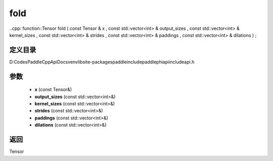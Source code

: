 .. _cn_api_paddle_experimental_fold:

fold
-------------------------------

..cpp: function::Tensor fold ( const Tensor & x , const std::vector<int> & output_sizes , const std::vector<int> & kernel_sizes , const std::vector<int> & strides , const std::vector<int> & paddings , const std::vector<int> & dilations ) ;


定义目录
:::::::::::::::::::::
D:\Codes\PaddleCppApiDocs\venv\lib\site-packages\paddle\include\paddle\phi\api\include\api.h

参数
:::::::::::::::::::::
	- **x** (const Tensor&)
	- **output_sizes** (const std::vector<int>&)
	- **kernel_sizes** (const std::vector<int>&)
	- **strides** (const std::vector<int>&)
	- **paddings** (const std::vector<int>&)
	- **dilations** (const std::vector<int>&)

返回
:::::::::::::::::::::
Tensor

